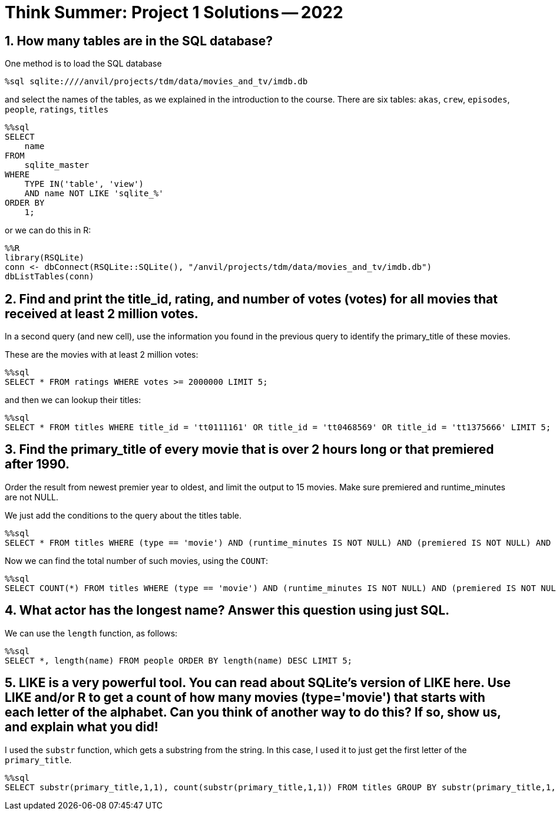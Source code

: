 = Think Summer: Project 1 Solutions -- 2022

== 1. How many tables are in the SQL database?

One method is to load the SQL database

[source,sql]
----
%sql sqlite:////anvil/projects/tdm/data/movies_and_tv/imdb.db
----

and select the names of the tables, as we explained in the introduction to the course.  There are six tables:  `akas`, `crew`, `episodes`, `people`, `ratings`, `titles`

[source,sql]
----
%%sql
SELECT
    name
FROM
    sqlite_master
WHERE
    TYPE IN('table', 'view')
    AND name NOT LIKE 'sqlite_%'
ORDER BY
    1;
----

or we can do this in R:

[source,sql]
----
%%R
library(RSQLite)
conn <- dbConnect(RSQLite::SQLite(), "/anvil/projects/tdm/data/movies_and_tv/imdb.db")
dbListTables(conn)
----

== 2. Find and print the title_id, rating, and number of votes (votes) for all movies that received at least 2 million votes.
In a second query (and new cell), use the information you found in the previous query to identify the primary_title of these movies.

These are the movies with at least 2 million votes:

[source,sql]
----
%%sql
SELECT * FROM ratings WHERE votes >= 2000000 LIMIT 5;
----

and then we can lookup their titles:

[source,sql]
----
%%sql
SELECT * FROM titles WHERE title_id = 'tt0111161' OR title_id = 'tt0468569' OR title_id = 'tt1375666' LIMIT 5;
----


== 3. Find the primary_title of every movie that is over 2 hours long or that premiered after 1990.
Order the result from newest premier year to oldest, and limit the output to 15 movies. Make sure premiered and runtime_minutes are not NULL.

We just add the conditions to the query about the titles table.

[source,sql]
----
%%sql
SELECT * FROM titles WHERE (type == 'movie') AND (runtime_minutes IS NOT NULL) AND (premiered IS NOT NULL) AND ((runtime_minutes > 120) OR (premiered > 1990)) ORDER BY premiered DESC LIMIT 15;
----

Now we can find the total number of such movies, using the `COUNT`:

[source,sql]
----
%%sql
SELECT COUNT(*) FROM titles WHERE (type == 'movie') AND (runtime_minutes IS NOT NULL) AND (premiered IS NOT NULL) AND ((runtime_minutes > 120) OR (premiered > 1990)) ORDER BY premiered DESC LIMIT 15;
----

== 4. What actor has the longest name? Answer this question using just SQL.

We can use the `length` function, as follows:

[source,sql]
----
%%sql
SELECT *, length(name) FROM people ORDER BY length(name) DESC LIMIT 5;
----

== 5. LIKE is a very powerful tool. You can read about SQLite’s version of LIKE here. Use LIKE and/or R to get a count of how many movies (type='movie') that starts with each letter of the alphabet. Can you think of another way to do this? If so, show us, and explain what you did!

I used the `substr` function, which gets a substring from the string.  In this case, I used it to just get the first letter of the `primary_title`.

[source,sql]
----
%%sql
SELECT substr(primary_title,1,1), count(substr(primary_title,1,1)) FROM titles GROUP BY substr(primary_title,1,1) ORDER BY count(substr(primary_title,1,1)) DESC LIMIT 5;
----


